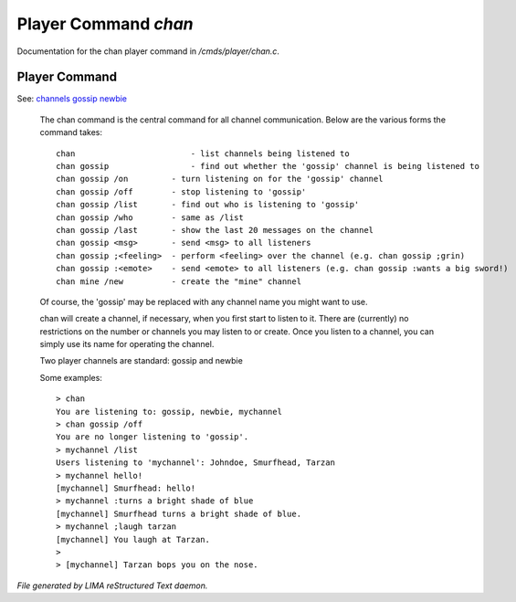 **********************
Player Command *chan*
**********************

Documentation for the chan player command in */cmds/player/chan.c*.

Player Command
==============

See: `channels <../ingame/channels.html>`_ `gossip <gossip.html>`_ `newbie <../ingame/newbie.html>`_ 

 The chan command is the central command for all channel
 communication.  Below are the various forms the command takes::

	chan			    - list channels being listened to
	chan gossip		    - find out whether the 'gossip' channel is being listened to
	chan gossip /on		- turn listening on for the 'gossip' channel
	chan gossip /off	- stop listening to 'gossip'
	chan gossip /list	- find out who is listening to 'gossip'
	chan gossip /who	- same as /list
	chan gossip /last	- show the last 20 messages on the channel
	chan gossip <msg>	- send <msg> to all listeners
	chan gossip ;<feeling>	- perform <feeling> over the channel (e.g. chan gossip ;grin)
	chan gossip :<emote>	- send <emote> to all listeners (e.g. chan gossip :wants a big sword!)
	chan mine /new		- create the "mine" channel

 Of course, the 'gossip' may be replaced with any channel name you
 might want to use.

 chan will create a channel, if necessary, when you first start
 to listen to it.  There are (currently) no restrictions on the
 number or channels you may listen to or create.  Once you listen
 to a channel, you can simply use its name for operating the channel.

 Two player channels are standard: gossip and newbie

 Some examples::

	> chan
	You are listening to: gossip, newbie, mychannel
	> chan gossip /off
	You are no longer listening to 'gossip'.
	> mychannel /list
	Users listening to 'mychannel': Johndoe, Smurfhead, Tarzan
	> mychannel hello!
	[mychannel] Smurfhead: hello!
	> mychannel :turns a bright shade of blue
	[mychannel] Smurfhead turns a bright shade of blue.
	> mychannel ;laugh tarzan
	[mychannel] You laugh at Tarzan.
	>
	> [mychannel] Tarzan bops you on the nose.



*File generated by LIMA reStructured Text daemon.*
